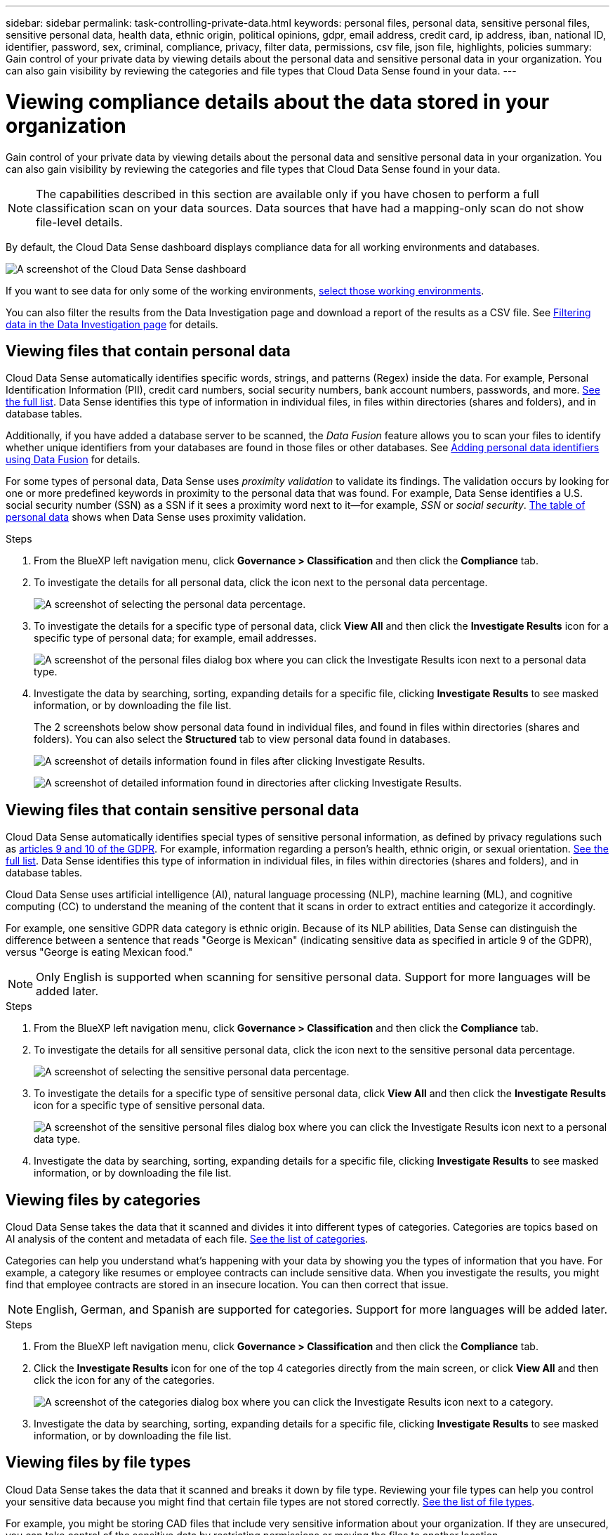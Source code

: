 ---
sidebar: sidebar
permalink: task-controlling-private-data.html
keywords: personal files, personal data, sensitive personal files, sensitive personal data, health data, ethnic origin, political opinions, gdpr, email address, credit card, ip address, iban, national ID, identifier, password, sex, criminal, compliance, privacy, filter data, permissions, csv file, json file, highlights, policies
summary: Gain control of your private data by viewing details about the personal data and sensitive personal data in your organization. You can also gain visibility by reviewing the categories and file types that Cloud Data Sense found in your data.
---

= Viewing compliance details about the data stored in your organization
:hardbreaks:
:nofooter:
:icons: font
:linkattrs:
:imagesdir: ./media/

[.lead]
Gain control of your private data by viewing details about the personal data and sensitive personal data in your organization. You can also gain visibility by reviewing the categories and file types that Cloud Data Sense found in your data.

NOTE: The capabilities described in this section are available only if you have chosen to perform a full classification scan on your data sources. Data sources that have had a mapping-only scan do not show file-level details.

By default, the Cloud Data Sense dashboard displays compliance data for all working environments and databases.

image:screenshot_compliance_dashboard.png[A screenshot of the Cloud Data Sense dashboard]

If you want to see data for only some of the working environments, <<Viewing Dashboard data for specific working environments,select those working environments>>.

You can also filter the results from the Data Investigation page and download a report of the results as a CSV file. See link:task-investigate-data.html#filtering-data-in-the-data-investigation-page[Filtering data in the Data Investigation page] for details.

== Viewing files that contain personal data

Cloud Data Sense automatically identifies specific words, strings, and patterns (Regex) inside the data. For example, Personal Identification Information (PII), credit card numbers, social security numbers, bank account numbers, passwords, and more. link:reference-private-data-categories.html#types-of-personal-data[See the full list^]. Data Sense identifies this type of information in individual files, in files within directories (shares and folders), and in database tables.

Additionally, if you have added a database server to be scanned, the _Data Fusion_ feature allows you to scan your files to identify whether unique identifiers from your databases are found in those files or other databases. See link:task-managing-data-fusion.html[Adding personal data identifiers using Data Fusion^] for details.

For some types of personal data, Data Sense uses _proximity validation_ to validate its findings. The validation occurs by looking for one or more predefined keywords in proximity to the personal data that was found. For example, Data Sense identifies a U.S. social security number (SSN) as a SSN if it sees a proximity word next to it--for example, _SSN_ or _social security_. link:reference-private-data-categories.html#types-of-personal-data[The table of personal data^] shows when Data Sense uses proximity validation.

.Steps

. From the BlueXP left navigation menu, click *Governance > Classification* and then click the *Compliance* tab.

. To investigate the details for all personal data, click the icon next to the personal data percentage.
+
image:screenshot_compliance_personal.gif[A screenshot of selecting the personal data percentage.]

. To investigate the details for a specific type of personal data, click *View All* and then click the *Investigate Results* icon for a specific type of personal data; for example, email addresses.
+
image:screenshot_personal_files.gif[A screenshot of the personal files dialog box where you can click the Investigate Results icon next to a personal data type.]

. Investigate the data by searching, sorting, expanding details for a specific file, clicking *Investigate Results* to see masked information, or by downloading the file list.
+
The 2 screenshots below show personal data found in individual files, and found in files within directories (shares and folders). You can also select the *Structured* tab to view personal data found in databases.
+
image:screenshot_compliance_investigation_page.png[A screenshot of details information found in files after clicking Investigate Results.]
+
image:screenshot_compliance_investigation_page_directory.png[A screenshot of detailed information found in directories after clicking Investigate Results.]

== Viewing files that contain sensitive personal data

Cloud Data Sense automatically identifies special types of sensitive personal information, as defined by privacy regulations such as https://eur-lex.europa.eu/legal-content/EN/TXT/HTML/?uri=CELEX:32016R0679&from=EN#d1e2051-1-1[articles 9 and 10 of the GDPR^]. For example, information regarding a person's health, ethnic origin, or sexual orientation. link:reference-private-data-categories.html#types-of-sensitive-personal-data[See the full list^]. Data Sense identifies this type of information in individual files, in files within directories (shares and folders), and in database tables.

Cloud Data Sense uses artificial intelligence (AI), natural language processing (NLP), machine learning (ML), and cognitive computing (CC) to understand the meaning of the content that it scans in order to extract entities and categorize it accordingly.

For example, one sensitive GDPR data category is ethnic origin. Because of its NLP abilities, Data Sense can distinguish the difference between a sentence that reads "George is Mexican" (indicating sensitive data as specified in article 9 of the GDPR), versus "George is eating Mexican food."

NOTE: Only English is supported when scanning for sensitive personal data. Support for more languages will be added later.

.Steps

. From the BlueXP left navigation menu, click *Governance > Classification* and then click the *Compliance* tab.

. To investigate the details for all sensitive personal data, click the icon next to the sensitive personal data percentage.
+
image:screenshot_compliance_sensitive_personal.gif[A screenshot of selecting the sensitive personal data percentage.]

. To investigate the details for a specific type of sensitive personal data, click *View All* and then click the *Investigate Results* icon for a specific type of sensitive personal data.
+
image:screenshot_sensitive_personal_files.gif[A screenshot of the sensitive personal files dialog box where you can click the Investigate Results icon next to a personal data type.]

. Investigate the data by searching, sorting, expanding details for a specific file, clicking *Investigate Results* to see masked information, or by downloading the file list.

== Viewing files by categories

Cloud Data Sense takes the data that it scanned and divides it into different types of categories. Categories are topics based on AI analysis of the content and metadata of each file. link:reference-private-data-categories.html#types-of-categories[See the list of categories^].

Categories can help you understand what's happening with your data by showing you the types of information that you have. For example, a category like resumes or employee contracts can include sensitive data. When you investigate the results, you might find that employee contracts are stored in an insecure location. You can then correct that issue.

NOTE: English, German, and Spanish are supported for categories. Support for more languages will be added later.

.Steps

. From the BlueXP left navigation menu, click *Governance > Classification* and then click the *Compliance* tab.

. Click the *Investigate Results* icon for one of the top 4 categories directly from the main screen, or click *View All* and then click the icon for any of the categories.
+
image:screenshot_categories.gif[A screenshot of the categories dialog box where you can click the Investigate Results icon next to a category.]

. Investigate the data by searching, sorting, expanding details for a specific file, clicking *Investigate Results* to see masked information, or by downloading the file list.

== Viewing files by file types

Cloud Data Sense takes the data that it scanned and breaks it down by file type. Reviewing your file types can help you control your sensitive data because you might find that certain file types are not stored correctly. link:reference-private-data-categories.html#types-of-files[See the list of file types^].

For example, you might be storing CAD files that include very sensitive information about your organization. If they are unsecured, you can take control of the sensitive data by restricting permissions or moving the files to another location.

.Steps

. From the BlueXP left navigation menu, click *Governance > Classification* and then click the *Compliance* tab.

. Click the *Investigate Results* icon for one of the top 4 file types directly from the main screen, or click *View All* and then click the icon for any of the file types.
+
image:screenshot_file_types.gif[A screenshot of the file types dialog box where you can click the Investigate Results icon next to a file type.]

. Investigate the data by searching, sorting, expanding details for a specific file, clicking *Investigate Results* to see masked information, or by downloading the file list.

== Viewing Dashboard data for specific working environments

You can filter the contents of the Cloud Data Sense dashboard to see compliance data for all working environments and databases, or for just specific working environments.

When you filter the dashboard, Data Sense scopes the compliance data and reports to just those working environments that you selected.

.Steps

. Click the filter drop-down, select the working environments that you'd like to view data for, and click *View*.
+
image:screenshot_cloud_compliance_filter.gif[A screenshot showing how to filter the investigation results for specific working environments.]
